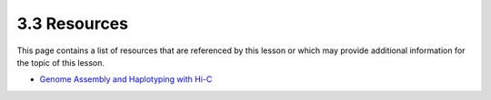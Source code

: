 3.3 Resources
=============
This page contains a list of resources that are referenced by this lesson or which
may provide additional information for the topic of this lesson.

- `Genome Assembly and Haplotyping with Hi-C <https://praxis.toolwire.com/alai/portal/portal_mycohort.jsp>`__
